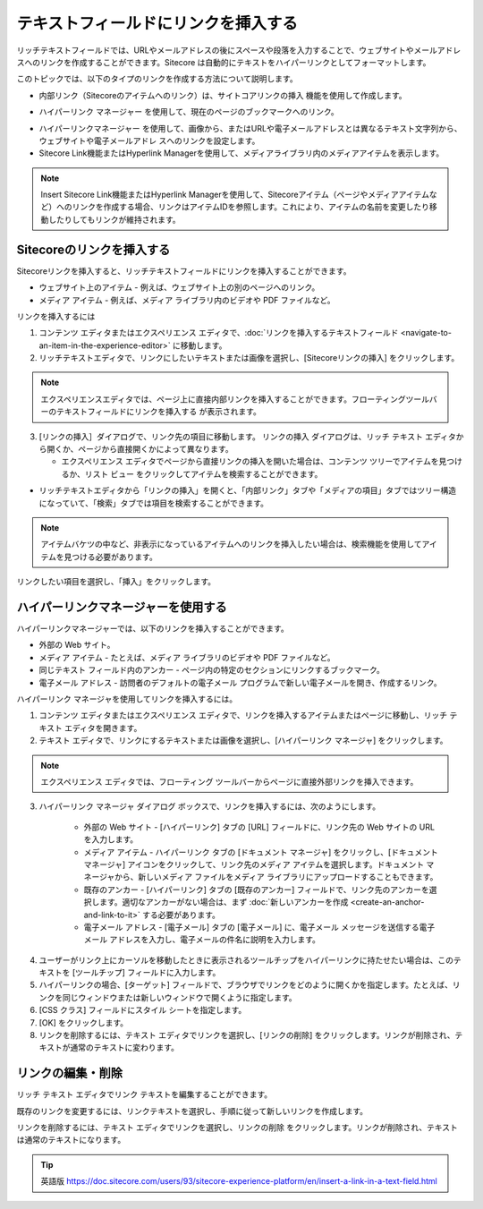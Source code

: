 ###################################################
テキストフィールドにリンクを挿入する
###################################################

リッチテキストフィールドでは、URLやメールアドレスの後にスペースや段落を入力することで、ウェブサイトやメールアドレスへのリンクを作成することができます。Sitecore は自動的にテキストをハイパーリンクとしてフォーマットします。

このトピックでは、以下のタイプのリンクを作成する方法について説明します。

* 内部リンク（Sitecoreのアイテムへのリンク）は、サイトコアリンクの挿入 |icon1| 機能を使用して作成します。

.. |icon1| image:: images/15eafd3551e8de.png

* ハイパーリンク マネージャー |icon2| を使用して、現在のページのブックマークへのリンク。

.. |icon2| image:: images/15eafd35525cc3.png

* ハイパーリンクマネージャー |icon2| を使用して、画像から、またはURLや電子メールアドレスとは異なるテキスト文字列から、ウェブサイトや電子メールアドレ スへのリンクを設定します。

* Sitecore Link機能またはHyperlink Managerを使用して、メディアライブラリ内のメディアアイテムを表示します。

.. note:: Insert Sitecore Link機能またはHyperlink Managerを使用して、Sitecoreアイテム（ページやメディアアイテムなど）へのリンクを作成する場合、リンクはアイテムIDを参照します。これにより、アイテムの名前を変更したり移動したりしてもリンクが維持されます。

********************************
Sitecoreのリンクを挿入する
********************************

Sitecoreリンクを挿入すると、リッチテキストフィールドにリンクを挿入することができます。

* ウェブサイト上のアイテム - 例えば、ウェブサイト上の別のページへのリンク。
* メディア アイテム - 例えば、メディア ライブラリ内のビデオや PDF ファイルなど。

リンクを挿入するには

1. コンテンツ エディタまたはエクスペリエンス エディタで、:doc:`リンクを挿入するテキストフィールド <navigate-to-an-item-in-the-experience-editor>` に移動します。
2. リッチテキストエディタで、リンクにしたいテキストまたは画像を選択し、[Sitecoreリンクの挿入] |icon1| をクリックします。

.. note:: エクスペリエンスエディタでは、ページ上に直接内部リンクを挿入することができます。フローティングツールバーのテキストフィールドにリンクを挿入する |icon3| が表示されます。

.. |icon3| image:: images/15eafd3552c72f.png

3. [リンクの挿入］ダイアログで、リンク先の項目に移動します。
   リンクの挿入 ダイアログは、リッチ テキスト エディタから開くか、ページから直接開くかによって異なります。

   * エクスペリエンス エディタでページから直接リンクの挿入を開いた場合は、コンテンツ ツリーでアイテムを見つけるか、リスト ビュー |icon4| をクリックしてアイテムを検索することができます。

.. |icon4| image:: images/15eafd3553273a.png

.. image:: images/15eafd35538543.png
   :align: center
   :width: 400px
   :alt: Sitecoreのリンクを挿入する

* リッチテキストエディタから「リンクの挿入」を開くと、「内部リンク」タブや「メディアの項目」タブではツリー構造になっていて、「検索」タブでは項目を検索することができます。

.. image:: images/15eafd3553e106.png
   :align: center
   :width: 400px
   :alt: Sitecoreのリンクを挿入する

.. note:: アイテムバケツの中など、非表示になっているアイテムへのリンクを挿入したい場合は、検索機能を使用してアイテムを見つける必要があります。

リンクしたい項目を選択し、「挿入」をクリックします。

**************************************
ハイパーリンクマネージャーを使用する
**************************************

ハイパーリンクマネージャーでは、以下のリンクを挿入することができます。

* 外部の Web サイト。
* メディア アイテム - たとえば、メディア ライブラリのビデオや PDF ファイルなど。
* 同じテキスト フィールド内のアンカー - ページ内の特定のセクションにリンクするブックマーク。
* 電子メール アドレス - 訪問者のデフォルトの電子メール プログラムで新しい電子メールを開き、作成するリンク。

ハイパーリンク マネージャを使用してリンクを挿入するには。

1. コンテンツ エディタまたはエクスペリエンス エディタで、リンクを挿入するアイテムまたはページに移動し、リッチ テキスト エディタを開きます。

2. テキスト エディタで、リンクにするテキストまたは画像を選択し、[ハイパーリンク マネージャ] |icon2| をクリックします。

.. note:: エクスペリエンス エディタでは、フローティング ツールバーからページに直接外部リンクを挿入できます。

3. ハイパーリンク マネージャ ダイアログ ボックスで、リンクを挿入するには、次のようにします。

    * 外部の Web サイト - [ハイパーリンク] タブの [URL] フィールドに、リンク先の Web サイトの URL を入力します。
    * メディア アイテム - ハイパーリンク タブの [ドキュメント マネージャ] |icon5| をクリックし、[ドキュメント マネージャ] アイコンをクリックして、リンク先のメディア アイテムを選択します。ドキュメント マネージャから、新しいメディア ファイルをメディア ライブラリにアップロードすることもできます。
    * 既存のアンカー - [ハイパーリンク] タブの [既存のアンカー] フィールドで、リンク先のアンカーを選択します。適切なアンカーがない場合は、まず :doc:`新しいアンカーを作成 <create-an-anchor-and-link-to-it>` する必要があります。
    * 電子メール アドレス - [電子メール] タブの [電子メール] に、電子メール メッセージを送信する電子メール アドレスを入力し、電子メールの件名に説明を入力します。

.. |icon5| image:: images/15eafd3553273a.png

.. image:: images/15eafd3554c35a.png
   :align: center
   :width: 400px
   :alt: ハイパーリンクマネージャーを使用する

.. image:: images/15eafd35552480.png
   :align: center
   :width: 400px
   :alt: ハイパーリンクマネージャーを使用する

4. ユーザーがリンク上にカーソルを移動したときに表示されるツールチップをハイパーリンクに持たせたい場合は、このテキストを [ツールチップ] フィールドに入力します。

5. ハイパーリンクの場合、[ターゲット] フィールドで、ブラウザでリンクをどのように開くかを指定します。たとえば、リンクを同じウィンドウまたは新しいウィンドウで開くように指定します。

6. [CSS クラス] フィールドにスタイル シートを指定します。

7. [OK] をクリックします。

8. リンクを削除するには、テキスト エディタでリンクを選択し、[リンクの削除] |icon6| をクリックします。リンクが削除され、テキストが通常のテキストに変わります。

.. |icon6| image:: images/15eafd3555838a.png

**********************
リンクの編集・削除
**********************

リッチ テキスト エディタでリンク テキストを編集することができます。

既存のリンクを変更するには、リンクテキストを選択し、手順に従って新しいリンクを作成します。

リンクを削除するには、テキスト エディタでリンクを選択し、リンクの削除 |icon6| をクリックします。リンクが削除され、テキストは通常のテキストになります。

.. tip:: 英語版 https://doc.sitecore.com/users/93/sitecore-experience-platform/en/insert-a-link-in-a-text-field.html
